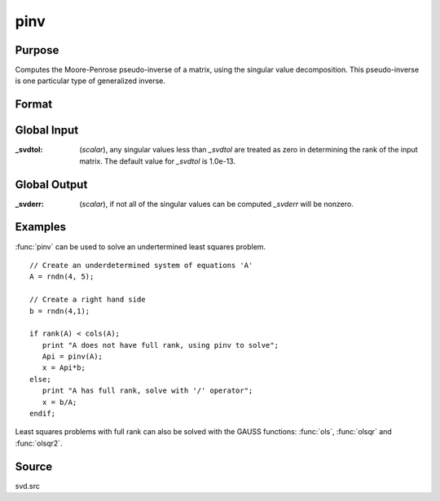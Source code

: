 
pinv
==============================================

Purpose
----------------
Computes the Moore-Penrose pseudo-inverse of a matrix, using the singular value decomposition. This pseudo-inverse is one particular type of generalized inverse. 

Format
----------------
.. function:: pinv(x)

    :param x: data
    :type x: NxM matrix

    :returns: y (*MxN matrix*) that satisfies the 4 Moore-Penrose conditions:

        .. csv-table::
            :widths: auto
    
            ":math:`xyx = x`"
            ":math:`yxy = y`"
            ":math:`xy` is symmetric"
            ":math:`yx` is symmetric"

Global Input
------------

:_svdtol: (*scalar*), any singular values less than *_svdtol* are treated as zero 
    in determining the rank of the input matrix. The default value for *_svdtol* is 1.0e-13.

Global Output
-------------

:_svderr: (*scalar*), if not all of the singular values can be computed *_svderr* will be nonzero.

Examples
----------------
:func:`pinv` can be used to solve an undertermined least squares problem.

::

    // Create an underdetermined system of equations 'A'
    A = rndn(4, 5);
    
    // Create a right hand side
    b = rndn(4,1);
    
    if rank(A) < cols(A);
       print "A does not have full rank, using pinv to solve";
       Api = pinv(A);
       x = Api*b;
    else;
       print "A has full rank, solve with '/' operator";
       x = b/A;
    endif;

Least squares problems with full rank can also be solved with the GAUSS
functions: :func:`ols`, :func:`olsqr` and :func:`olsqr2`.

Source
------

svd.src

